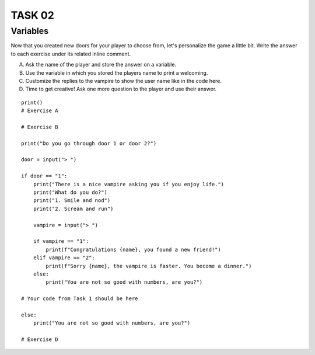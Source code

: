TASK 02
=======

Variables
---------

Now that you created new doors for your player to choose from, let's
personalize the game a little bit. Write the answer to each exercise under its
related inline comment.

A) Ask the name of the player and store the answer on a variable.
B) Use the variable in which you stored the players name to print a welcoming.
C) Customize the replies to the vampire to show the user name like in the code here.
D) Time to get creative! Ask one more question to the player and use their answer.

::

    print()
    # Exercise A

    # Exercise B

    print("Do you go through door 1 or door 2?")

    door = input("> ")

    if door == "1":
        print("There is a nice vampire asking you if you enjoy life.")
        print("What do you do?")
        print("1. Smile and nod")
        print("2. Scream and run")

        vampire = input("> ")

        if vampire == "1":
            print(f"Congratulations {name}, you found a new friend!")
        elif vampire == "2":
            print(f"Sorry {name}, the vampire is faster. You become a dinner.")
        else:
            print("You are not so good with numbers, are you?")

    # Your code from Task 1 should be here

    else:
        print("You are not so good with numbers, are you?")

    # Exercise D
